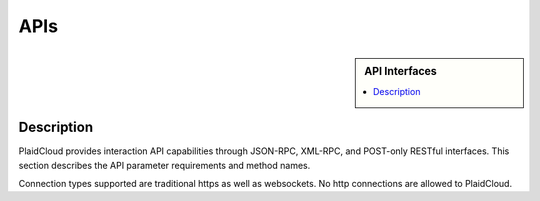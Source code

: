 APIs
!!!!!!!!!!!!!!!!!!!!!!!!!!!!

.. sidebar:: API Interfaces

   .. contents::
      :local:
      
   .. toctree::
      :maxdepth: 1
      :includehidden:
      :glob:

      jsonrpc/index
      xmlrpc/index
      rest/index
      

Description
-----------

PlaidCloud provides interaction API capabilities through JSON-RPC, XML-RPC, and POST-only RESTful interfaces.  This
section describes the API parameter requirements and method names.

Connection types supported are traditional https as well as websockets.  No http connections are allowed to PlaidCloud.


